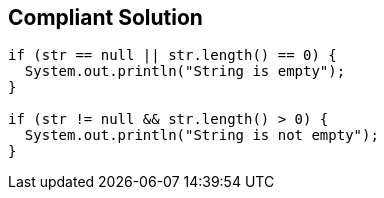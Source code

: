 == Compliant Solution

[source,text]
----
if (str == null || str.length() == 0) {
  System.out.println("String is empty");
}

if (str != null && str.length() > 0) {
  System.out.println("String is not empty");
}
----
